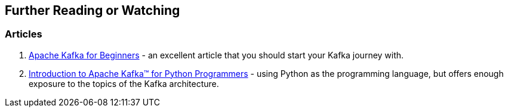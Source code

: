 == Further Reading or Watching

=== [[articles]] Articles

1. http://blog.cloudera.com/blog/2014/09/apache-kafka-for-beginners/[Apache Kafka for Beginners] - an excellent article that you should start your Kafka journey with.
1. https://www.confluent.io/blog/introduction-to-apache-kafka-for-python-programmers/[Introduction to Apache Kafka™ for Python Programmers] - using Python as the programming language, but offers enough exposure to the topics of the Kafka architecture.

